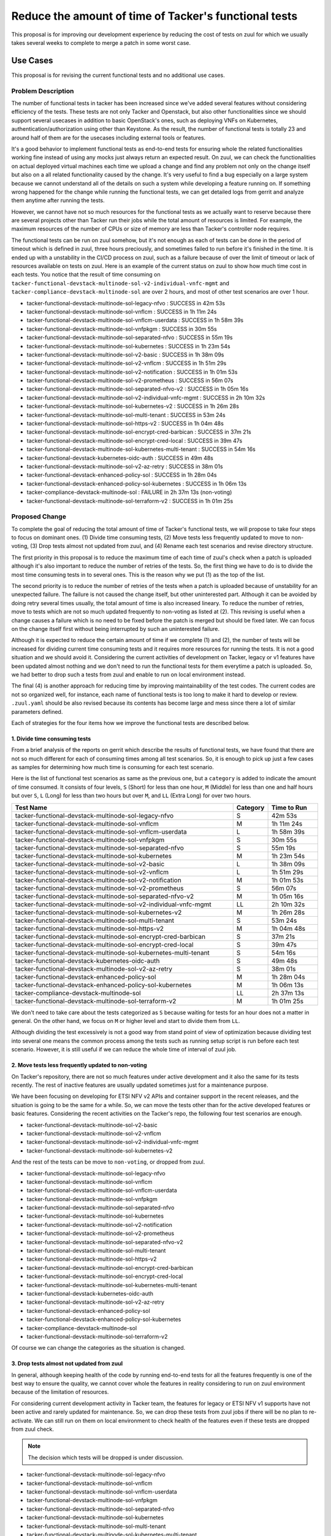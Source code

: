 ..
 This work is licensed under a Creative Commons Attribution 3.0 Unported
 License.

 http://creativecommons.org/licenses/by/3.0/legalcode

======================================================
Reduce the amount of time of Tacker's functional tests
======================================================

This proposal is for improving our development experience by reducing
the cost of tests on zuul for which we usually takes several weeks to
complete to merge a patch in some worst case.


Use Cases
---------

This proposal is for revising the current functional tests and no additional
use cases.


Problem Description
===================

The number of functional tests in tacker has been increased since we've
added several features without considering efficiency of the tests.
These tests are not only Tacker and Openstack, but also other functionalities
since we should support several usecases in addition to basic OpenStack's
ones, such as deploying VNFs on Kubernetes, authentication/authorization
using other than Keystone. As the result, the number of functional tests
is totally 23 and around half of them are for the usecases including
external tools or features.

It's a good behavior to implement functional tests as end-to-end tests for
ensuring whole the related functionalities working fine instead of using any
mocks just always return an expected result.
On zuul, we can check the functionalities on actual deployed virtual machines
each time we upload a change and find any problem not only on the change
itself but also on a all related functionality caused by the change. It's
very useful to find a bug especially on a large system because we cannot
understand all of the details on such a system while developing a feature
running on. If something wrong happened for the change while running the
functional tests, we can get detailed logs from gerrit and analyze them
anytime after running the tests.

However, we cannot have not so much resources for the functional tests
as we actually want to reserve because there are several projects other
than Tacker run their jobs while the total amount of resources is limited.
For example, the maximum resources of the number of CPUs or size of memory
are less than Tacker's controller node requires.

The functional tests can be run on zuul somehow, but it's not enough as
each of tests can be done in the period of timeout which is defined in
zuul, three hours preciously, and sometimes failed to run before it's
finished in the time.
It is ended up with a unstability in the CI/CD process on zuul, such as
a failure because of over the limit of timeout or lack of resources
available on tests on zuul.
Here is an example of the current status on zuul to show how much time
cost in each tests.
You notice that the result of time consuming on
``tacker-functional-devstack-multinode-sol-v2-individual-vnfc-mgmt`` and
``tacker-compliance-devstack-multinode-sol`` are over 2 hours, and
most of other test scenarios are over 1 hour.

- tacker-functional-devstack-multinode-sol-legacy-nfvo : SUCCESS in 42m 53s
- tacker-functional-devstack-multinode-sol-vnflcm : SUCCESS in 1h 11m 24s
- tacker-functional-devstack-multinode-sol-vnflcm-userdata : SUCCESS in 1h 58m 39s
- tacker-functional-devstack-multinode-sol-vnfpkgm : SUCCESS in 30m 55s
- tacker-functional-devstack-multinode-sol-separated-nfvo : SUCCESS in 55m 19s
- tacker-functional-devstack-multinode-sol-kubernetes : SUCCESS in 1h 23m 54s
- tacker-functional-devstack-multinode-sol-v2-basic : SUCCESS in 1h 38m 09s
- tacker-functional-devstack-multinode-sol-v2-vnflcm : SUCCESS in 1h 51m 29s
- tacker-functional-devstack-multinode-sol-v2-notification : SUCCESS in 1h 01m 53s
- tacker-functional-devstack-multinode-sol-v2-prometheus : SUCCESS in 56m 07s
- tacker-functional-devstack-multinode-sol-separated-nfvo-v2 : SUCCESS in 1h 05m 16s
- tacker-functional-devstack-multinode-sol-v2-individual-vnfc-mgmt : SUCCESS in 2h 10m 32s
- tacker-functional-devstack-multinode-sol-kubernetes-v2 : SUCCESS in 1h 26m 28s
- tacker-functional-devstack-multinode-sol-multi-tenant : SUCCESS in 53m 24s
- tacker-functional-devstack-multinode-sol-https-v2 : SUCCESS in 1h 04m 48s
- tacker-functional-devstack-multinode-sol-encrypt-cred-barbican : SUCCESS in 37m 21s
- tacker-functional-devstack-multinode-sol-encrypt-cred-local : SUCCESS in 39m 47s
- tacker-functional-devstack-multinode-sol-kubernetes-multi-tenant : SUCCESS in 54m 16s
- tacker-functional-devstack-kubernetes-oidc-auth : SUCCESS in 49m 48s
- tacker-functional-devstack-multinode-sol-v2-az-retry : SUCCESS in 38m 01s
- tacker-functional-devstack-enhanced-policy-sol : SUCCESS in 1h 28m 04s
- tacker-functional-devstack-enhanced-policy-sol-kubernetes : SUCCESS in 1h 06m 13s
- tacker-compliance-devstack-multinode-sol : FAILURE in 2h 37m 13s (non-voting)
- tacker-functional-devstack-multinode-sol-terraform-v2 : SUCCESS in 1h 01m 25s


Proposed Change
===============

To complete the goal of reducing the total amount of time of Tacker's functional
tests, we will propose to take four steps to focus on dominant ones.
(1) Divide time consuming tests,
(2) Move tests less frequently updated to move to non-voting,
(3) Drop tests almost not updated from zuul, and
(4) Rename each test scenarios and revise directory structure.

The first priority in this proposal is to reduce the maximum time of each time
of zuul's check when a patch is uploaded although it's also important to
reduce the number of retries of the tests. So, the first thing we have to do
is to divide the most time consuming tests in to several ones.
This is the reason why we put (1) as the top of the list.

The second priority is to reduce the number of retries of the tests when
a patch is uploaded because of unstability for an unexpected failure.
The failure is not caused the change itself, but other uninterested
part. Although it can be avoided by doing retry several times usually,
the total amount of time is also increased lineary.
To reduce the number of retries, move to tests which are not so much
updated frequently to non-voting as listed at (2).
This revising is useful when a change causes a failure which is no need to be
fixed before the patch is merged but should be fixed later. We can focus on
the change itself first without being interrupted by such an uninterested
failure.

Although it is expected to reduce the certain amount of time if we complete
(1) and (2), the number of tests will be increased for dividing current
time consuming tests and it requires more resources for running the tests.
It is not a good situation and we should avoid it.
Considering the current activities of development on Tacker,
legacy or v1 features have been updated almost nothing and we don't need to
run the functional tests for them everytime a patch is uploaded.
So, we had better to drop such a tests from zuul and enable to run on
local environment instead.

The final (4) is another approach for reducing time by improving
maintainability of the test codes. The current codes are not so
organized well, for instance, each name of functional tests is too long
to make it hard to develop or review.
``.zuul.yaml`` should be also revised because its contents has become large
and mess since there a lot of similar parameters defined.

Each of strategies for the four items how we improve the functional tests
are described below.


1. Divide time consuming tests
^^^^^^^^^^^^^^^^^^^^^^^^^^^^^^

From a brief analysis of the reports on gerrit which describe the results of
functional tests, we have found that there are not so much different for
each of consuming times among all test scenarios.
So, it is enough to pick up just a few cases as samples for determining how
much time is consuming for each test scenario.

Here is the list of functional test scenarios as same as the previous one,
but a ``category`` is added to indicate the amount of time
consumed. It consists of four levels,
``S`` (Short) for less than one hour,
``M`` (Middle) for less than one and half hours but over ``S``,
``L`` (Long) for less than two hours but over ``M``, and
``LL`` (Extra Long) for over two hours.

.. list-table::
  :header-rows: 1
  :widths: 45 5 10
  :align: left

  * - Test Name
    - Category
    - Time to Run
  * - tacker-functional-devstack-multinode-sol-legacy-nfvo
    - S
    - 42m 53s
  * - tacker-functional-devstack-multinode-sol-vnflcm
    - M
    - 1h 11m 24s
  * - tacker-functional-devstack-multinode-sol-vnflcm-userdata
    - L
    - 1h 58m 39s
  * - tacker-functional-devstack-multinode-sol-vnfpkgm
    - S
    - 30m 55s
  * - tacker-functional-devstack-multinode-sol-separated-nfvo
    - S
    - 55m 19s
  * - tacker-functional-devstack-multinode-sol-kubernetes
    - M
    - 1h 23m 54s
  * - tacker-functional-devstack-multinode-sol-v2-basic
    - L
    - 1h 38m 09s
  * - tacker-functional-devstack-multinode-sol-v2-vnflcm
    - L
    - 1h 51m 29s
  * - tacker-functional-devstack-multinode-sol-v2-notification
    - M
    - 1h 01m 53s
  * - tacker-functional-devstack-multinode-sol-v2-prometheus
    - S
    - 56m 07s
  * - tacker-functional-devstack-multinode-sol-separated-nfvo-v2
    - M
    - 1h 05m 16s
  * - tacker-functional-devstack-multinode-sol-v2-individual-vnfc-mgmt
    - LL
    - 2h 10m 32s
  * - tacker-functional-devstack-multinode-sol-kubernetes-v2
    - M
    - 1h 26m 28s
  * - tacker-functional-devstack-multinode-sol-multi-tenant
    - S
    - 53m 24s
  * - tacker-functional-devstack-multinode-sol-https-v2
    - M
    - 1h 04m 48s
  * - tacker-functional-devstack-multinode-sol-encrypt-cred-barbican
    - S
    - 37m 21s
  * - tacker-functional-devstack-multinode-sol-encrypt-cred-local
    - S
    - 39m 47s
  * - tacker-functional-devstack-multinode-sol-kubernetes-multi-tenant
    - S
    - 54m 16s
  * - tacker-functional-devstack-kubernetes-oidc-auth
    - S
    - 49m 48s
  * - tacker-functional-devstack-multinode-sol-v2-az-retry
    - S
    - 38m 01s
  * - tacker-functional-devstack-enhanced-policy-sol
    - M
    - 1h 28m 04s
  * - tacker-functional-devstack-enhanced-policy-sol-kubernetes
    - M
    - 1h 06m 13s
  * - tacker-compliance-devstack-multinode-sol
    - LL
    - 2h 37m 13s
  * - tacker-functional-devstack-multinode-sol-terraform-v2
    - M
    - 1h 01m 25s

We don't need to take care about the tests categorized as ``S``
because waiting for tests for an hour does not a matter in general.
On the other hand, we focus on ``M`` or higher level and
start to divide them from ``LL``.

Although dividing the test excessively is not a good way from stand
point of view of optimization because dividing test into several
one means the common process among the tests such as running setup
script is run before each test scenario.
However, it is still useful if we can reduce the whole time of
interval of zuul job.


2. Move tests less frequently updated to non-voting
^^^^^^^^^^^^^^^^^^^^^^^^^^^^^^^^^^^^^^^^^^^^^^^^^^^

On Tacker's repository, there are not so much features under active
development and it also the same for its tests recently.
The rest of inactive features are usually updated sometimes just for a
maintenance purpose.

We have been focusing on developing for ETSI NFV v2 APIs and container
support in the recent releases, and the situation is going to be the same
for a while. So, we can move the tests other than for the active developed
features or basic features.
Considering the recent activities on the Tacker's repo, the following four
test scenarios are enough.

- tacker-functional-devstack-multinode-sol-v2-basic
- tacker-functional-devstack-multinode-sol-v2-vnflcm
- tacker-functional-devstack-multinode-sol-v2-individual-vnfc-mgmt
- tacker-functional-devstack-multinode-sol-kubernetes-v2

And the rest of the tests can be move to ``non-voting``, or dropped from zuul.

- tacker-functional-devstack-multinode-sol-legacy-nfvo
- tacker-functional-devstack-multinode-sol-vnflcm
- tacker-functional-devstack-multinode-sol-vnflcm-userdata
- tacker-functional-devstack-multinode-sol-vnfpkgm
- tacker-functional-devstack-multinode-sol-separated-nfvo
- tacker-functional-devstack-multinode-sol-kubernetes
- tacker-functional-devstack-multinode-sol-v2-notification
- tacker-functional-devstack-multinode-sol-v2-prometheus
- tacker-functional-devstack-multinode-sol-separated-nfvo-v2
- tacker-functional-devstack-multinode-sol-multi-tenant
- tacker-functional-devstack-multinode-sol-https-v2
- tacker-functional-devstack-multinode-sol-encrypt-cred-barbican
- tacker-functional-devstack-multinode-sol-encrypt-cred-local
- tacker-functional-devstack-multinode-sol-kubernetes-multi-tenant
- tacker-functional-devstack-kubernetes-oidc-auth
- tacker-functional-devstack-multinode-sol-v2-az-retry
- tacker-functional-devstack-enhanced-policy-sol
- tacker-functional-devstack-enhanced-policy-sol-kubernetes
- tacker-compliance-devstack-multinode-sol
- tacker-functional-devstack-multinode-sol-terraform-v2

Of course we can change the categories as the situation is changed.


3. Drop tests almost not updated from zuul
^^^^^^^^^^^^^^^^^^^^^^^^^^^^^^^^^^^^^^^^^^

In general, although keeping health of the code by running end-to-end tests
for all the features frequently is one of the best way to ensure the quality,
we cannot cover whole the features in reality considering to run on zuul
environment because of the limitation of resources.

For considering current development activity in Tacker team,
the features for legacy or ETSI NFV v1 supports have not been active and rarely
updated for maintenance.
So, we can drop these tests from zuul jobs if there will be no plan to
re-activate.
We can still run on them on local environment to check health of the features
even if these tests are dropped from zuul check.

.. note::

   The decision which tests will be dropped is under discussion.

- tacker-functional-devstack-multinode-sol-legacy-nfvo
- tacker-functional-devstack-multinode-sol-vnflcm
- tacker-functional-devstack-multinode-sol-vnflcm-userdata
- tacker-functional-devstack-multinode-sol-vnfpkgm
- tacker-functional-devstack-multinode-sol-separated-nfvo
- tacker-functional-devstack-multinode-sol-kubernetes
- tacker-functional-devstack-multinode-sol-multi-tenant
- tacker-functional-devstack-multinode-sol-kubernetes-multi-tenant

4. Rename each test scenarios and revise directory structure
^^^^^^^^^^^^^^^^^^^^^^^^^^^^^^^^^^^^^^^^^^^^^^^^^^^^^^^^^^^^

All the name of each test scenario is named like as
``tacker-functional-devstack-A-B-C`` for some historical reason.
However, it is not so organized well because there is no rules for
`A``, ``B``, ``C`` and ``D`` might be added,
and the prefix is too long for maintaining the tests.

Looking the names on other projects, such as
``nova-tox-functional-py310`` in nova or
``neutron-functional-with-uwsgi`` neutron,
it is OK to use more conscious names in our project.

- Remain the prefix ``tacker-functional`` to show the project name and
  the category of the test.

- Remove ``devstack`` has no meaning actually.

- Use shortnames such as ``k8s`` for ``kubernetes`` or ``multi`` for
  ``multinode``.

Revising directory or file structure of test codes and ``.zuul.yaml``.
We don't need to change the test codes itself without changing the test name,
should do introduce ``zuul.d`` directory to divide ``.zuul.yaml`` into
several files as a manner of maintenance the zuul jobs when the number of
tasks is getting large.
However, how we should divide ``.zuul.yaml`` is under discussion.


Alternatives
------------

None


Data model impact
-----------------

None


REST API impact
---------------

None


Security impact
---------------

None


Notifications impact
--------------------

None


Other end user impact
=====================

For the purpose of evaluating Tacker with the functional tests as
end-to-end tests,
You will be able to run the tests on your local environment by following
the instruction which is added to the documentation.
This instruction includes several test cases such as running on multinodes, or
deploying depending applications such as Prometheus for testing
performance/fault management features.

The functional tests running on local environment can be run as the similar way
to on zuul. It is launched from ``tox`` command and all the results of tests
are reported on your terminal.
Moreover, you can actively evaluate functional tests with your favorite tools
which is not able to do on zuul. It also the same for developers become to
debug actively with their favorite debugging tools.

Example of configuration files such as ``local.conf`` are also included in
the instructions.

Performance Impact
------------------

None


Other deployer impact
---------------------

None

Developer impact
----------------

Same as described in ``Other end user impact``.

Upgrade impact
--------------

None


Implementation
==============

Assignee(s)
-----------

Primary assignee:
  * Yasufumi Ogawa <yasufum.o@gmail.com>

Work Items
----------

- Revise functional test codes or way to run the test to reduce the total
  amount of time for running the test by following these steps.

  - (1) Divide time consuming tests
  - (2) Move tests less frequently updated to move to non-voting
  - (3) Drop tests almost not updated from zuul
  - (4) Rename each test scenarios and revise directory structure

- Add instructions for running functional tests on your local environment
  mainly for supporting the tests dropped from zuul jobs.


Dependencies
============

None


.. _testing:

Testing
=======

We will provide a set of scripts for deploying Tacker's controller and worker
nodes and some additional helper scripts for creating VNF package which is
required for running the functional tests.

Here is an image of running a test case.
First of all, deploy dedicating VMs for Tacker's controller or worker roles
on your host machine. This is an example of using ``vagrant``, but how we
deploy VMs is still under consideration.

.. code-block:: console

  vagrant up

Then, setup all the nodes with ``ansible``

.. code-block:: console

  ansible-playbook -i host site.yaml

After all the nodes are ready to run tests, login to the controller node
and run setup script and test.

.. code-block:: console

  ssh stack@controller
  cd /path/to/tacker
  sh /path/to/setup-script.sh
  tox -e tacker-functional-devstack-multinode-sol-vnflcm-userdata


Documentation Impact
====================

Add documentation for describing the details of usages explained in the
previous :ref:`Testing` section.


References
==========


History
=======

None

